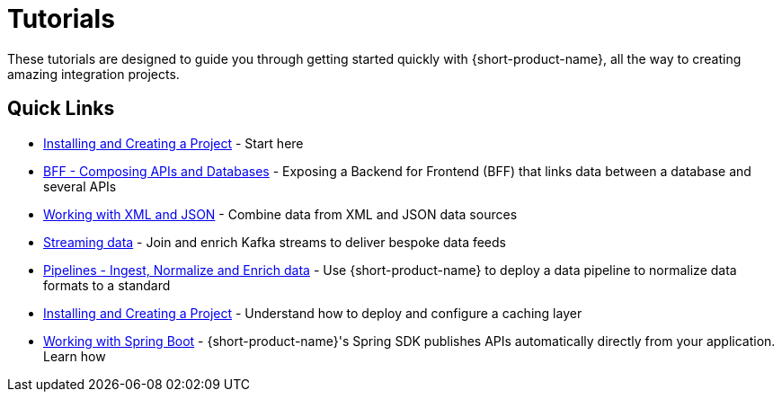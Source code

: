 = Tutorials
:description: A collection of tutorial-style guides to get you started.


These tutorials are designed to guide you through getting started quickly with {short-product-name}, all the way to creating
amazing integration projects.

== Quick Links

// check the pipelines one as link also broken in the original Orbital docs (href="/docs/pipelines")

* link:/docs/guides/installing[Installing and Creating a Project] - Start here 
* link:/docs/guides/composing-api-and-database[BFF - Composing APIs and Databases] - Exposing a Backend for Frontend (BFF) that links data between a database and several APIs
* link:/docs/guides/working-with-xml[Working with XML and JSON] - Combine data from XML and JSON data sources
* link:/docs/guides/streaming-data[Streaming data] - Join and enrich Kafka streams to deliver bespoke data feeds
* link:/docs/pipelines[Pipelines - Ingest, Normalize and Enrich data] - Use {short-product-name} to deploy a data pipeline to normalize data formats to a standard
* link:/docs/guides/caching[Installing and Creating a Project] - Understand how to deploy and configure a caching layer 
* link:/docs//deploying/production-deployments[Working with Spring Boot] - {short-product-name}'s Spring SDK publishes APIs automatically directly from your application. Learn how 
